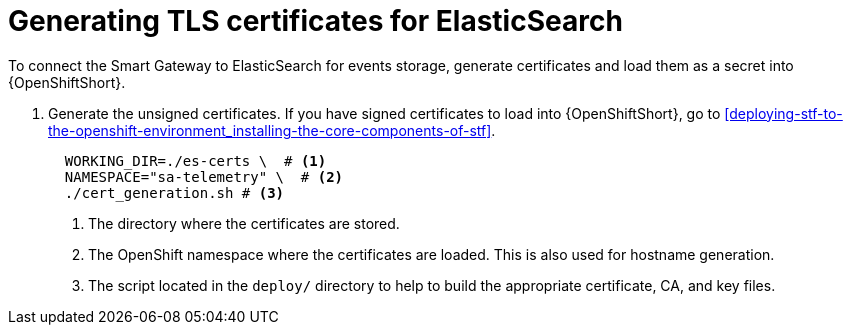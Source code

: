 // Module included in the following assemblies:
//
// <List assemblies here, each on a new line>

// This module can be included from assemblies using the following include statement:
// include::<path>/proc_generating-tls-certificates-for-elasticsearch.adoc[leveloffset=+1]

// The file name and the ID are based on the module title. For example:
// * file name: proc_doing-procedure-a.adoc
// * ID: [id='proc_doing-procedure-a_{context}']
// * Title: = Doing procedure A
//
// The ID is used as an anchor for linking to the module. Avoid changing
// it after the module has been published to ensure existing links are not
// broken.
//
// The `context` attribute enables module reuse. Every module's ID includes
// {context}, which ensures that the module has a unique ID even if it is
// reused multiple times in a guide.
//
// Start the title with a verb, such as Creating or Create. See also
// _Wording of headings_ in _The IBM Style Guide_.
[id="generating-tls-certificates-for-elasticsearch_{context}"]
= Generating TLS certificates for ElasticSearch

To connect the Smart Gateway to ElasticSearch for events storage, generate certificates and load them as a secret into {OpenShiftShort}.

. Generate the unsigned certificates. If you have signed certificates to load
into {OpenShiftShort}, go to <<deploying-stf-to-the-openshift-environment_installing-the-core-components-of-stf>>.
+
----
  WORKING_DIR=./es-certs \  # <1>
  NAMESPACE="sa-telemetry" \  # <2>
  ./cert_generation.sh # <3>
----
<1> The directory where the certificates are stored.
<2> The OpenShift namespace where the certificates are loaded. This is also used for
hostname generation.
<3> The script located in the `deploy/` directory to help to build the appropriate
certificate, CA, and key files.
